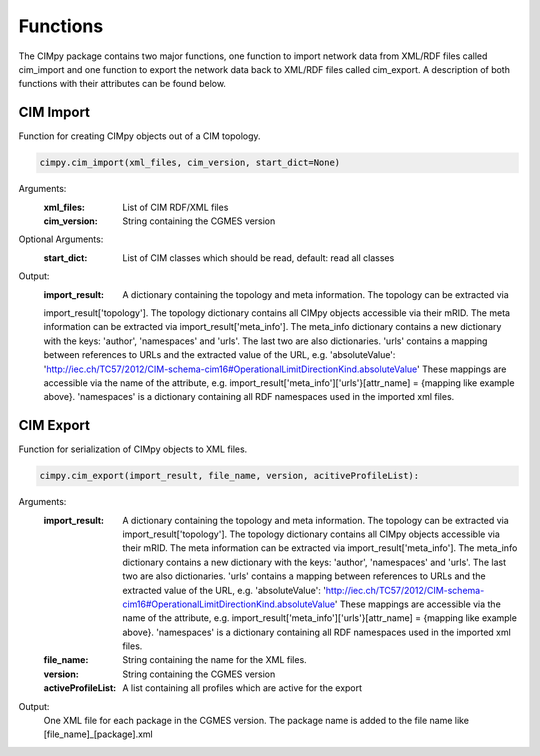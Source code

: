 Functions
=========
The CIMpy package contains two major functions, one function to import network data from XML/RDF files called cim_import and one function to export the network data back to XML/RDF files called cim_export. A description of both functions with their attributes can be found below.


CIM Import
""""""""""

Function for creating CIMpy objects out of a CIM topology.

.. code-block::

   cimpy.cim_import(xml_files, cim_version, start_dict=None)

Arguments:
    :xml_files:      List of CIM RDF/XML files
    :cim_version:    String containing the CGMES version

Optional Arguments:
    :start_dict:     List of CIM classes which should be read, default: read all classes

Output:
    :import_result:  A dictionary containing the topology and meta information. The topology can be extracted via
    import_result['topology']. The topology dictionary contains all CIMpy objects accessible via their mRID. The meta
    information can be extracted via import_result['meta_info']. The meta_info dictionary contains a new dictionary with
    the keys: 'author', 'namespaces' and 'urls'. The last two are also dictionaries. 'urls' contains a mapping
    between references to URLs and the extracted value of the URL, e.g. 'absoluteValue':
    'http://iec.ch/TC57/2012/CIM-schema-cim16#OperationalLimitDirectionKind.absoluteValue' These mappings are accessible
    via the name of the attribute, e.g. import_result['meta_info']['urls'}[attr_name] = {mapping like example above}.
    'namespaces' is a dictionary containing all RDF namespaces used in the imported xml files.


CIM Export
""""""""""

Function for serialization of CIMpy objects to XML files.

.. code-block::

   cimpy.cim_export(import_result, file_name, version, acitiveProfileList):

Arguments:
   :import_result:      A dictionary containing the topology and meta information. The topology can be extracted via
    import_result['topology']. The topology dictionary contains all CIMpy objects accessible via their mRID. The meta
    information can be extracted via import_result['meta_info']. The meta_info dictionary contains a new dictionary with
    the keys: 'author', 'namespaces' and 'urls'. The last two are also dictionaries. 'urls' contains a mapping
    between references to URLs and the extracted value of the URL, e.g. 'absoluteValue':
    'http://iec.ch/TC57/2012/CIM-schema-cim16#OperationalLimitDirectionKind.absoluteValue' These mappings are accessible
    via the name of the attribute, e.g. import_result['meta_info']['urls'}[attr_name] = {mapping like example above}.
    'namespaces' is a dictionary containing all RDF namespaces used in the imported xml files.
   :file_name:          String containing the name for the XML files.
   :version:            String containing the CGMES version
   :activeProfileList:  A list containing all profiles which are active for the export

Output:
    One XML file for each package in the CGMES version. The package name is added to the file name like [file_name]_[package].xml
